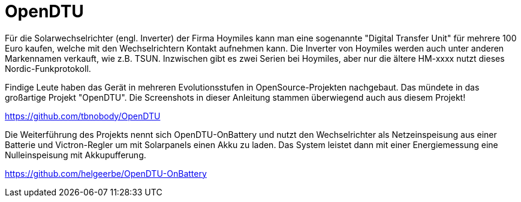 
= OpenDTU

Für die Solarwechselrichter (engl. Inverter) der Firma Hoymiles kann man eine sogenannte "Digital Transfer Unit" für mehrere 100 Euro kaufen, welche 
mit den Wechselrichtern Kontakt aufnehmen kann. Die Inverter von Hoymiles werden auch unter anderen Markennamen verkauft, wie z.B. TSUN. 
Inzwischen gibt es zwei Serien bei Hoymiles, aber nur die ältere HM-xxxx nutzt dieses Nordic-Funkprotokoll.  

Findige Leute haben das Gerät in mehreren Evolutionsstufen in OpenSource-Projekten nachgebaut. Das mündete in das großartige Projekt "OpenDTU". Die Screenshots in dieser Anleitung stammen überwiegend auch aus diesem Projekt!

https://github.com/tbnobody/OpenDTU

Die Weiterführung des Projekts nennt sich OpenDTU-OnBattery und nutzt den Wechselrichter als Netzeinspeisung aus einer Batterie und Victron-Regler um mit Solarpanels einen Akku zu laden. Das System leistet dann mit einer Energiemessung eine Nulleinspeisung mit Akkupufferung.

https://github.com/helgeerbe/OpenDTU-OnBattery

